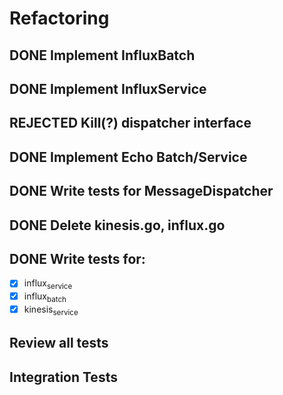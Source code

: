 * Refactoring
** DONE Implement InfluxBatch
** DONE Implement InfluxService
** REJECTED Kill(?) dispatcher interface
** DONE Implement Echo Batch/Service
** DONE Write tests for MessageDispatcher
** DONE Delete kinesis.go, influx.go
** DONE Write tests for:
- [X] influx_service
- [X] influx_batch
- [X] kinesis_service
** Review all tests
** Integration Tests
